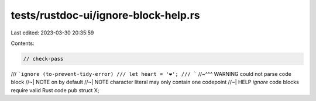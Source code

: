 tests/rustdoc-ui/ignore-block-help.rs
=====================================

Last edited: 2023-03-30 20:35:59

Contents:

.. code-block:: rs

    // check-pass

/// ```ignore (to-prevent-tidy-error)
/// let heart = '❤️';
/// ```
//~^^^ WARNING could not parse code block
//~| NOTE on by default
//~| NOTE character literal may only contain one codepoint
//~| HELP `ignore` code blocks require valid Rust code
pub struct X;


